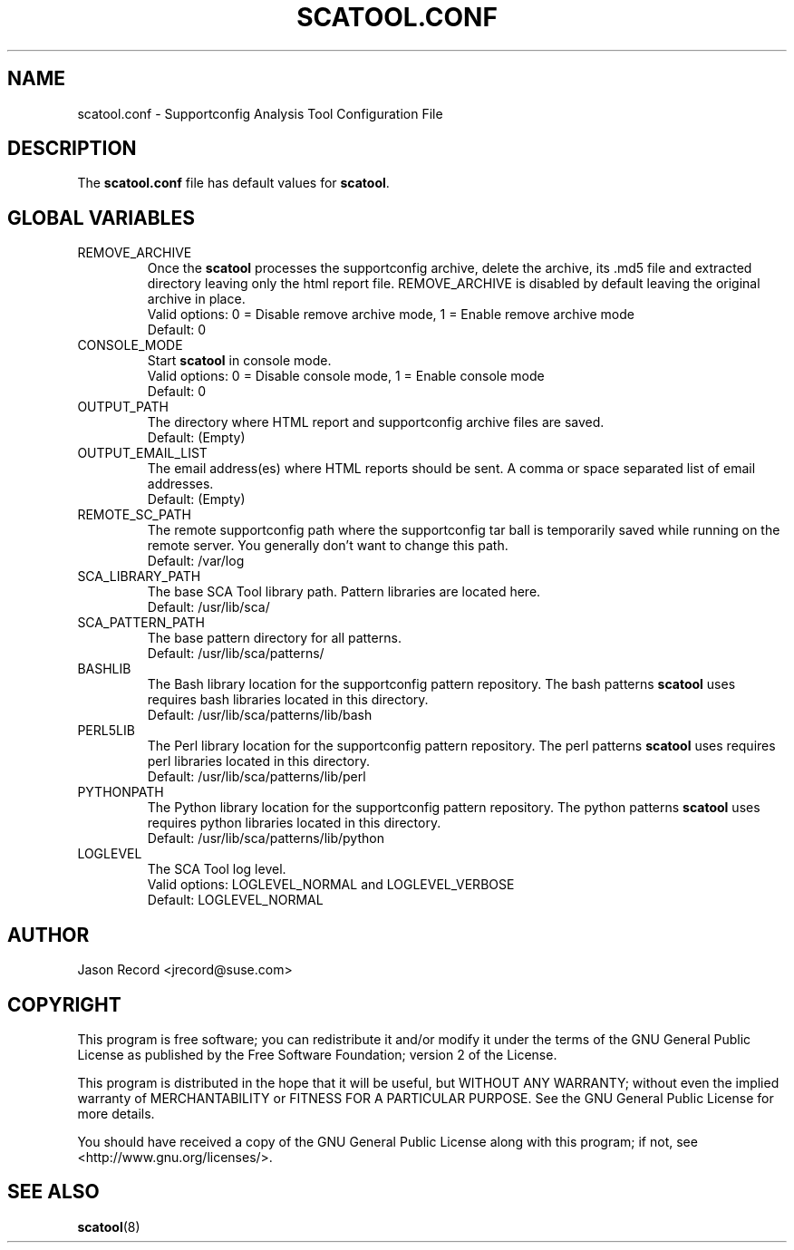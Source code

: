 .TH SCATOOL.CONF 5 "2020 Oct 26" "sca-server-report" "Supportconfig Analysis Manual"
.SH NAME
scatool.conf - Supportconfig Analysis Tool Configuration File
.SH DESCRIPTION
The \fBscatool.conf\fR file has default values for \fBscatool\fR.
.SH GLOBAL VARIABLES
.TP
REMOVE_ARCHIVE
Once the \fBscatool\fR processes the supportconfig archive, delete the archive, its .md5 file and extracted directory leaving only the html report file. REMOVE_ARCHIVE is disabled by default leaving the original archive in place.
.RS
Valid options: 0 = Disable remove archive mode, 1 = Enable remove archive mode
.RE
.RS
Default: 0
.RE
.TP
CONSOLE_MODE
Start \fBscatool\fR in console mode.
.RS
Valid options: 0 = Disable console mode, 1 = Enable console mode
.RE
.RS
Default: 0
.RE
.TP
OUTPUT_PATH
The directory where HTML report and supportconfig archive files are saved.
.RS
Default: (Empty)
.RE
.TP
OUTPUT_EMAIL_LIST
The email address(es) where HTML reports should be sent. A comma or space separated list of email addresses.
.RS
Default: (Empty)
.RE
.TP
REMOTE_SC_PATH
The remote supportconfig path where the supportconfig tar ball is temporarily saved while running on the remote server. You generally don't want to change this path.
.RS
Default: /var/log
.RE
.TP
SCA_LIBRARY_PATH
The base SCA Tool library path. Pattern libraries are located here. 
.RS
Default: /usr/lib/sca/
.RE
.TP
SCA_PATTERN_PATH
The base pattern directory for all patterns.
.RS
Default: /usr/lib/sca/patterns/
.RE
.TP
BASHLIB
The Bash library location for the supportconfig pattern repository. The bash patterns \fBscatool\fR uses requires bash libraries located in this directory.
.RS
Default: /usr/lib/sca/patterns/lib/bash
.RE
.TP
PERL5LIB
The Perl library location for the supportconfig pattern repository. The perl patterns \fBscatool\fR uses requires perl libraries located in this directory.
.RS
Default: /usr/lib/sca/patterns/lib/perl
.RE
.TP
PYTHONPATH
The Python library location for the supportconfig pattern repository. The python patterns \fBscatool\fR uses requires python libraries located in this directory.
.RS
Default: /usr/lib/sca/patterns/lib/python
.RE
.TP
LOGLEVEL
The SCA Tool log level.
.RS
Valid options: LOGLEVEL_NORMAL and LOGLEVEL_VERBOSE
.RE
.RS
Default: LOGLEVEL_NORMAL
.RE
.SH AUTHOR
Jason Record <jrecord@suse.com>
.SH COPYRIGHT
This program is free software; you can redistribute it and/or modify
it under the terms of the GNU General Public License as published by
the Free Software Foundation; version 2 of the License.
.PP
This program is distributed in the hope that it will be useful,
but WITHOUT ANY WARRANTY; without even the implied warranty of
MERCHANTABILITY or FITNESS FOR A PARTICULAR PURPOSE.  See the
GNU General Public License for more details.
.PP
You should have received a copy of the GNU General Public License
along with this program; if not, see <http://www.gnu.org/licenses/>.
.SH SEE ALSO
.BR \fBscatool\fR (8)

